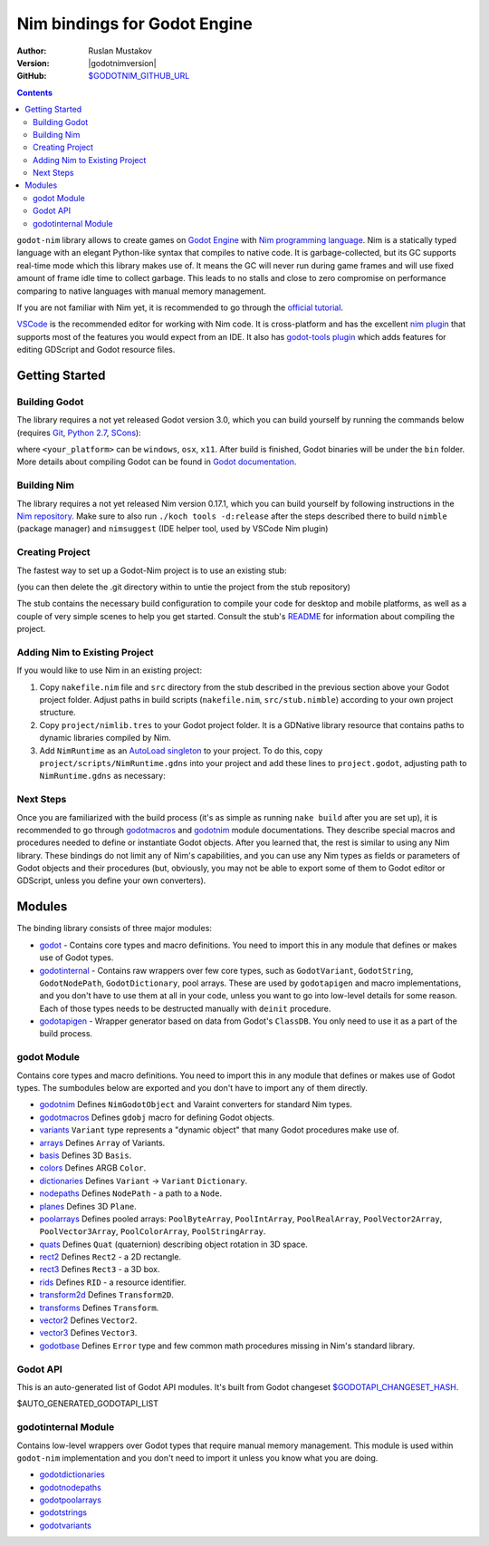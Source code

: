 =============================
Nim bindings for Godot Engine
=============================

:Author: Ruslan Mustakov
:Version: |godotnimversion|
:GitHub: `$GODOTNIM_GITHUB_URL <$GODOTNIM_GITHUB_URL>`_

.. contents::

``godot-nim`` library allows to create games on
`Godot Engine <https://godotengine.org/>`_ with
`Nim programming language <https://nim-lang.org/>`_. Nim is a statically typed
language with an elegant Python-like syntax that compiles to native code.
It is garbage-collected, but its GC supports real-time mode which this library
makes use of. It means the GC will never run during game frames and will use
fixed amount of frame idle time to collect garbage. This leads to no stalls
and close to zero compromise on performance comparing to native languages with
manual memory management.

If you are not familiar with Nim yet, it is recommended to go through the
`official tutorial <https://nim-lang.org/docs/tut1.html>`_.

`VSCode <https://code.visualstudio.com/>`_ is the recommended editor for
working with Nim code. It is cross-platform and has the excellent
`nim plugin <https://marketplace.visualstudio.com/items?itemName=kosz78.nim>`_
that supports most of the features you would expect from an IDE.
It also has `godot-tools plugin <https://marketplace.visualstudio.com/items?itemName=geequlim.godot-tools>`_
which adds features for editing GDScript and Godot resource files.


Getting Started
===============

Building Godot
--------------

The library requires a not yet released Godot version 3.0, which you can
build yourself by running the commands below (requires
`Git <https://git-scm.com/downloads>`_,
`Python 2.7 <https://www.python.org/downloads/>`_,
`SCons <http://www.scons.org/>`_):

.. code-block:: bash
   git clone https://github.com/godotengine/godot.git
   cd godot
   scons platform=<your_platform>

where ``<your_platform>`` can be ``windows``, ``osx``, ``x11``. After build
is finished, Godot binaries will be under the ``bin`` folder. More details
about compiling Godot can be found in `Godot documentation
<https://godot.readthedocs.io/en/stable/development/compiling/index.html>`_.


Building Nim
-------------

The library requires a not yet released Nim version 0.17.1, which you can
build yourself by following instructions in the
`Nim repository <https://github.com/nim-lang/Nim>`_. Make sure to also run
``./koch tools -d:release`` after the steps described there to build ``nimble``
(package manager) and ``nimsuggest`` (IDE helper tool,
used by VSCode Nim plugin)


Creating Project
----------------

The fastest way to set up a Godot-Nim project is to use an existing stub:

.. code-block:: bash
   git clone --depth=1 https://github.com/pragmagic/godot-nim-stub.git myproject

(you can then delete the .git directory within to untie the project from the
stub repository)

The stub contains the necessary build configuration to compile your code for
desktop and mobile platforms, as well as a couple of very simple scenes to
help you get started. Consult the stub's `README
<https://github.com/pragmagic/godot-nim-stub>`_ for information about
compiling the project.


Adding Nim to Existing Project
------------------------------

If you would like to use Nim in an existing project:

1. Copy ``nakefile.nim`` file and ``src`` directory from the stub described
   in the previous section above your Godot project folder. Adjust paths in
   build scripts (``nakefile.nim``, ``src/stub.nimble``) according to your
   own project structure.

2. Copy ``project/nimlib.tres`` to your Godot project folder. It is a
   GDNative library resource that contains paths to dynamic libraries
   compiled by Nim.

3. Add ``NimRuntime`` as an `AutoLoad singleton <https://godot.readthedocs.io/en/stable/learning/step_by_step/singletons_autoload.html>`_
   to your project. To do this, copy ``project/scripts/NimRuntime.gdns`` into
   your project and add these lines to ``project.godot``, adjusting path to
   ``NimRuntime.gdns`` as necessary:
.. code-block:: cfg
   [autoload]
     NimRuntime="*res://scripts/NimRuntime.gdns"


Next Steps
----------

Once you are familiarized with the build process (it's as simple as running
``nake build`` after you are set up), it is recommended to go through
`godotmacros <godotmacros.html>`_ and `godotnim <godotnim.html>`_ module
documentations. They describe special macros and procedures needed to define
or instantiate Godot objects. After you learned that, the rest is similar to
using any Nim library. These bindings do not limit any of Nim's capabilities,
and you can use any Nim types as fields or parameters of Godot objects and
their procedures (but, obviously, you may not be able to export some of them
to Godot editor or GDScript, unless you define your own converters).


Modules
=======

The binding library consists of three major modules:

* `godot <#modules-godot-module>`_ - Contains core types and macro definitions.
  You need to import this in any module that defines or makes use of Godot
  types.

* `godotinternal <#modules-godotinternal-module>`_ - Contains raw wrappers over
  few core types, such as ``GodotVariant``, ``GodotString``, ``GodotNodePath``,
  ``GodotDictionary``, pool arrays. These are used by ``godotapigen`` and macro
  implementations, and you don't have to use them at all in your code, unless
  you want to go into low-level details for some reason. Each of those types
  needs to be destructed manually with ``deinit`` procedure.

* `godotapigen <godotapigen.html>`_ - Wrapper generator based on data from
  Godot's ``ClassDB``. You only need to use it as a part of the build process.


godot Module
------------

Contains core types and macro definitions. You need to import this in any
module that defines or makes use of Godot types. The sumbodules below are
exported and you don't have to import any of them directly.

* `godotnim <godotnim.html>`_ Defines ``NimGodotObject`` and Varaint converters
  for standard Nim types.
* `godotmacros <godotmacros.html>`_ Defines ``gdobj`` macro for defining
  Godot objects.
* `variants <variants.html>`_ ``Variant`` type represents a "dynamic object"
  that many Godot procedures make use of.
* `arrays <arrays.html>`_ Defines ``Array`` of Variants.
* `basis <basis.html>`_ Defines 3D ``Basis``.
* `colors <colors.html>`_ Defines ARGB ``Color``.
* `dictionaries <dictionaries.html>`_ Defines ``Variant`` -> ``Variant``
  ``Dictionary``.
* `nodepaths <nodepaths.html>`_ Defines ``NodePath`` - a path to a ``Node``.
* `planes <planes.html>`_ Defines 3D ``Plane``.
* `poolarrays <poolarrays.html>`_ Defines pooled arrays: ``PoolByteArray``,
  ``PoolIntArray``, ``PoolRealArray``, ``PoolVector2Array``,
  ``PoolVector3Array``, ``PoolColorArray``, ``PoolStringArray``.
* `quats <quats.html>`_ Defines ``Quat`` (quaternion) describing object
  rotation in 3D space.
* `rect2 <rect2.html>`_ Defines ``Rect2`` - a 2D rectangle.
* `rect3 <rect3.html>`_ Defines ``Rect3`` - a 3D box.
* `rids <rids.html>`_ Defines ``RID`` - a resource identifier.
* `transform2d <transform2d.html>`_ Defines ``Transform2D``.
* `transforms <transforms.html>`_ Defines ``Transform``.
* `vector2 <vector2.html>`_ Defines ``Vector2``.
* `vector3 <vector3.html>`_ Defines ``Vector3``.
* `godotbase <godotbase.html>`_ Defines ``Error`` type and few common math
  procedures missing in Nim's standard library.


Godot API
---------

This is an auto-generated list of Godot API modules. It's built from Godot
changeset `$GODOTAPI_CHANGESET_HASH
<https://github.com/godotengine/godot/commit/$GODOTAPI_CHANGESET_HASH>`_.

$AUTO_GENERATED_GODOTAPI_LIST


godotinternal Module
--------------------

Contains low-level wrappers over Godot types that require manual memory
management. This module is used within ``godot-nim`` implementation and you
don't need to import it unless you know what you are doing.

* `godotdictionaries <godotdictionaries.html>`_
* `godotnodepaths <godotnodepaths.html>`_
* `godotpoolarrays <godotpoolarrays.html>`_
* `godotstrings <godotstrings.html>`_
* `godotvariants <godotvariants.html>`_
